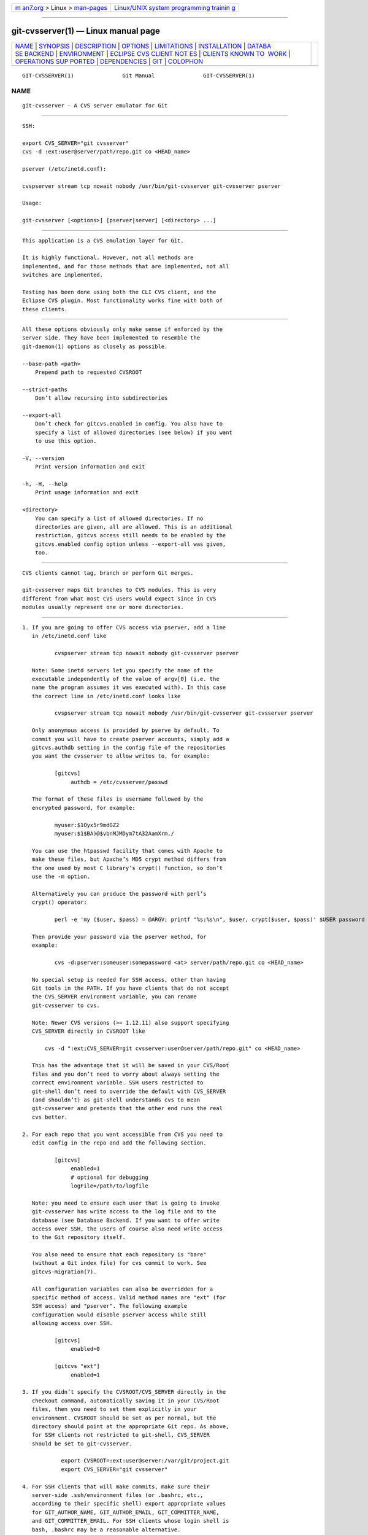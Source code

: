 .. container:: page-top

.. container:: nav-bar

   +----------------------------------+----------------------------------+
   | `m                               | `Linux/UNIX system programming   |
   | an7.org <../../../index.html>`__ | trainin                          |
   | > Linux >                        | g <http://man7.org/training/>`__ |
   | `man-pages <../index.html>`__    |                                  |
   +----------------------------------+----------------------------------+

--------------

git-cvsserver(1) — Linux manual page
====================================

+-----------------------------------+-----------------------------------+
| `NAME <#NAME>`__ \|               |                                   |
| `SYNOPSIS <#SYNOPSIS>`__ \|       |                                   |
| `DESCRIPTION <#DESCRIPTION>`__ \| |                                   |
| `OPTIONS <#OPTIONS>`__ \|         |                                   |
| `LIMITATIONS <#LIMITATIONS>`__ \| |                                   |
| `INSTALLATION <#INSTALLATION>`__  |                                   |
| \|                                |                                   |
| `DATABA                           |                                   |
| SE BACKEND <#DATABASE_BACKEND>`__ |                                   |
| \| `ENVIRONMENT <#ENVIRONMENT>`__ |                                   |
| \|                                |                                   |
| `ECLIPSE CVS CLIENT NOT           |                                   |
| ES <#ECLIPSE_CVS_CLIENT_NOTES>`__ |                                   |
| \|                                |                                   |
| `CLIENTS KNOWN TO                 |                                   |
|  WORK <#CLIENTS_KNOWN_TO_WORK>`__ |                                   |
| \|                                |                                   |
| `OPERATIONS SUP                   |                                   |
| PORTED <#OPERATIONS_SUPPORTED>`__ |                                   |
| \|                                |                                   |
| `DEPENDENCIES <#DEPENDENCIES>`__  |                                   |
| \| `GIT <#GIT>`__ \|              |                                   |
| `COLOPHON <#COLOPHON>`__          |                                   |
+-----------------------------------+-----------------------------------+
| .. container:: man-search-box     |                                   |
+-----------------------------------+-----------------------------------+

::

   GIT-CVSSERVER(1)               Git Manual               GIT-CVSSERVER(1)

NAME
-------------------------------------------------

::

          git-cvsserver - A CVS server emulator for Git


---------------------------------------------------------

::

          SSH:

          export CVS_SERVER="git cvsserver"
          cvs -d :ext:user@server/path/repo.git co <HEAD_name>

          pserver (/etc/inetd.conf):

          cvspserver stream tcp nowait nobody /usr/bin/git-cvsserver git-cvsserver pserver

          Usage:

          git-cvsserver [<options>] [pserver|server] [<directory> ...]


---------------------------------------------------------------

::

          This application is a CVS emulation layer for Git.

          It is highly functional. However, not all methods are
          implemented, and for those methods that are implemented, not all
          switches are implemented.

          Testing has been done using both the CLI CVS client, and the
          Eclipse CVS plugin. Most functionality works fine with both of
          these clients.


-------------------------------------------------------

::

          All these options obviously only make sense if enforced by the
          server side. They have been implemented to resemble the
          git-daemon(1) options as closely as possible.

          --base-path <path>
              Prepend path to requested CVSROOT

          --strict-paths
              Don’t allow recursing into subdirectories

          --export-all
              Don’t check for gitcvs.enabled in config. You also have to
              specify a list of allowed directories (see below) if you want
              to use this option.

          -V, --version
              Print version information and exit

          -h, -H, --help
              Print usage information and exit

          <directory>
              You can specify a list of allowed directories. If no
              directories are given, all are allowed. This is an additional
              restriction, gitcvs access still needs to be enabled by the
              gitcvs.enabled config option unless --export-all was given,
              too.


---------------------------------------------------------------

::

          CVS clients cannot tag, branch or perform Git merges.

          git-cvsserver maps Git branches to CVS modules. This is very
          different from what most CVS users would expect since in CVS
          modules usually represent one or more directories.


-----------------------------------------------------------------

::

           1. If you are going to offer CVS access via pserver, add a line
              in /etc/inetd.conf like

                     cvspserver stream tcp nowait nobody git-cvsserver pserver

              Note: Some inetd servers let you specify the name of the
              executable independently of the value of argv[0] (i.e. the
              name the program assumes it was executed with). In this case
              the correct line in /etc/inetd.conf looks like

                     cvspserver stream tcp nowait nobody /usr/bin/git-cvsserver git-cvsserver pserver

              Only anonymous access is provided by pserve by default. To
              commit you will have to create pserver accounts, simply add a
              gitcvs.authdb setting in the config file of the repositories
              you want the cvsserver to allow writes to, for example:

                     [gitcvs]
                          authdb = /etc/cvsserver/passwd

              The format of these files is username followed by the
              encrypted password, for example:

                     myuser:$1Oyx5r9mdGZ2
                     myuser:$1$BA)@$vbnMJMDym7tA32AamXrm./

              You can use the htpasswd facility that comes with Apache to
              make these files, but Apache’s MD5 crypt method differs from
              the one used by most C library’s crypt() function, so don’t
              use the -m option.

              Alternatively you can produce the password with perl’s
              crypt() operator:

                     perl -e 'my ($user, $pass) = @ARGV; printf "%s:%s\n", $user, crypt($user, $pass)' $USER password

              Then provide your password via the pserver method, for
              example:

                     cvs -d:pserver:someuser:somepassword <at> server/path/repo.git co <HEAD_name>

              No special setup is needed for SSH access, other than having
              Git tools in the PATH. If you have clients that do not accept
              the CVS_SERVER environment variable, you can rename
              git-cvsserver to cvs.

              Note: Newer CVS versions (>= 1.12.11) also support specifying
              CVS_SERVER directly in CVSROOT like

                  cvs -d ":ext;CVS_SERVER=git cvsserver:user@server/path/repo.git" co <HEAD_name>

              This has the advantage that it will be saved in your CVS/Root
              files and you don’t need to worry about always setting the
              correct environment variable. SSH users restricted to
              git-shell don’t need to override the default with CVS_SERVER
              (and shouldn’t) as git-shell understands cvs to mean
              git-cvsserver and pretends that the other end runs the real
              cvs better.

           2. For each repo that you want accessible from CVS you need to
              edit config in the repo and add the following section.

                     [gitcvs]
                          enabled=1
                          # optional for debugging
                          logFile=/path/to/logfile

              Note: you need to ensure each user that is going to invoke
              git-cvsserver has write access to the log file and to the
              database (see Database Backend. If you want to offer write
              access over SSH, the users of course also need write access
              to the Git repository itself.

              You also need to ensure that each repository is "bare"
              (without a Git index file) for cvs commit to work. See
              gitcvs-migration(7).

              All configuration variables can also be overridden for a
              specific method of access. Valid method names are "ext" (for
              SSH access) and "pserver". The following example
              configuration would disable pserver access while still
              allowing access over SSH.

                     [gitcvs]
                          enabled=0

                     [gitcvs "ext"]
                          enabled=1

           3. If you didn’t specify the CVSROOT/CVS_SERVER directly in the
              checkout command, automatically saving it in your CVS/Root
              files, then you need to set them explicitly in your
              environment. CVSROOT should be set as per normal, but the
              directory should point at the appropriate Git repo. As above,
              for SSH clients not restricted to git-shell, CVS_SERVER
              should be set to git-cvsserver.

                       export CVSROOT=:ext:user@server:/var/git/project.git
                       export CVS_SERVER="git cvsserver"

           4. For SSH clients that will make commits, make sure their
              server-side .ssh/environment files (or .bashrc, etc.,
              according to their specific shell) export appropriate values
              for GIT_AUTHOR_NAME, GIT_AUTHOR_EMAIL, GIT_COMMITTER_NAME,
              and GIT_COMMITTER_EMAIL. For SSH clients whose login shell is
              bash, .bashrc may be a reasonable alternative.

           5. Clients should now be able to check out the project. Use the
              CVS module name to indicate what Git head you want to check
              out. This also sets the name of your newly checked-out
              directory, unless you tell it otherwise with -d <dir_name>.
              For example, this checks out master branch to the
              project-master directory:

                       cvs co -d project-master master


-------------------------------------------------------------------------

::

          git-cvsserver uses one database per Git head (i.e. CVS module) to
          store information about the repository to maintain consistent CVS
          revision numbers. The database needs to be updated (i.e. written
          to) after every commit.

          If the commit is done directly by using git (as opposed to using
          git-cvsserver) the update will need to happen on the next
          repository access by git-cvsserver, independent of access method
          and requested operation.

          That means that even if you offer only read access (e.g. by using
          the pserver method), git-cvsserver should have write access to
          the database to work reliably (otherwise you need to make sure
          that the database is up to date any time git-cvsserver is
          executed).

          By default it uses SQLite databases in the Git directory, named
          gitcvs.<module_name>.sqlite. Note that the SQLite backend creates
          temporary files in the same directory as the database file on
          write so it might not be enough to grant the users using
          git-cvsserver write access to the database file without granting
          them write access to the directory, too.

          The database cannot be reliably regenerated in a consistent form
          after the branch it is tracking has changed. Example: For merged
          branches, git-cvsserver only tracks one branch of development,
          and after a git merge an incrementally updated database may track
          a different branch than a database regenerated from scratch,
          causing inconsistent CVS revision numbers. git-cvsserver has no
          way of knowing which branch it would have picked if it had been
          run incrementally pre-merge. So if you have to fully or partially
          (from old backup) regenerate the database, you should be
          suspicious of pre-existing CVS sandboxes.

          You can configure the database backend with the following
          configuration variables:

      Configuring database backend
          git-cvsserver uses the Perl DBI module. Please also read its
          documentation if changing these variables, especially about
          DBI->connect().

          gitcvs.dbName
              Database name. The exact meaning depends on the selected
              database driver, for SQLite this is a filename. Supports
              variable substitution (see below). May not contain semicolons
              (;). Default: %Ggitcvs.%m.sqlite

          gitcvs.dbDriver
              Used DBI driver. You can specify any available driver for
              this here, but it might not work. cvsserver is tested with
              DBD::SQLite, reported to work with DBD::Pg, and reported not
              to work with DBD::mysql. Please regard this as an
              experimental feature. May not contain colons (:). Default:
              SQLite

          gitcvs.dbuser
              Database user. Only useful if setting dbDriver, since SQLite
              has no concept of database users. Supports variable
              substitution (see below).

          gitcvs.dbPass
              Database password. Only useful if setting dbDriver, since
              SQLite has no concept of database passwords.

          gitcvs.dbTableNamePrefix
              Database table name prefix. Supports variable substitution
              (see below). Any non-alphabetic characters will be replaced
              with underscores.

          All variables can also be set per access method, see above.

          Variable substitution
              In dbDriver and dbUser you can use the following variables:

              %G
                  Git directory name

              %g
                  Git directory name, where all characters except for
                  alphanumeric ones, ., and - are replaced with _ (this
                  should make it easier to use the directory name in a
                  filename if wanted)

              %m
                  CVS module/Git head name

              %a
                  access method (one of "ext" or "pserver")

              %u
                  Name of the user running git-cvsserver. If no name can be
                  determined, the numeric uid is used.


---------------------------------------------------------------

::

          These variables obviate the need for command-line options in some
          circumstances, allowing easier restricted usage through
          git-shell.

          GIT_CVSSERVER_BASE_PATH takes the place of the argument to
          --base-path.

          GIT_CVSSERVER_ROOT specifies a single-directory whitelist. The
          repository must still be configured to allow access through
          git-cvsserver, as described above.

          When these environment variables are set, the corresponding
          command-line arguments may not be used.


-----------------------------------------------------------------------------------------

::

          To get a checkout with the Eclipse CVS client:

           1. Select "Create a new project → From CVS checkout"

           2. Create a new location. See the notes below for details on how
              to choose the right protocol.

           3. Browse the modules available. It will give you a list of the
              heads in the repository. You will not be able to browse the
              tree from there. Only the heads.

           4. Pick HEAD when it asks what branch/tag to check out. Untick
              the "launch commit wizard" to avoid committing the .project
              file.

          Protocol notes: If you are using anonymous access via pserver,
          just select that. Those using SSH access should choose the ext
          protocol, and configure ext access on the
          Preferences→Team→CVS→ExtConnection pane. Set CVS_SERVER to "git
          cvsserver". Note that password support is not good when using
          ext, you will definitely want to have SSH keys setup.

          Alternatively, you can just use the non-standard extssh protocol
          that Eclipse offer. In that case CVS_SERVER is ignored, and you
          will have to replace the cvs utility on the server with
          git-cvsserver or manipulate your .bashrc so that calling cvs
          effectively calls git-cvsserver.


-----------------------------------------------------------------------------------

::

          •   CVS 1.12.9 on Debian

          •   CVS 1.11.17 on MacOSX (from Fink package)

          •   Eclipse 3.0, 3.1.2 on MacOSX (see Eclipse CVS Client Notes)

          •   TortoiseCVS


---------------------------------------------------------------------------------

::

          All the operations required for normal use are supported,
          including checkout, diff, status, update, log, add, remove,
          commit.

          Most CVS command arguments that read CVS tags or revision numbers
          (typically -r) work, and also support any git refspec (tag,
          branch, commit ID, etc). However, CVS revision numbers for
          non-default branches are not well emulated, and cvs log does not
          show tags or branches at all. (Non-main-branch CVS revision
          numbers superficially resemble CVS revision numbers, but they
          actually encode a git commit ID directly, rather than represent
          the number of revisions since the branch point.)

          Note that there are two ways to checkout a particular branch. As
          described elsewhere on this page, the "module" parameter of cvs
          checkout is interpreted as a branch name, and it becomes the main
          branch. It remains the main branch for a given sandbox even if
          you temporarily make another branch sticky with cvs update -r.
          Alternatively, the -r argument can indicate some other branch to
          actually checkout, even though the module is still the "main"
          branch. Tradeoffs (as currently implemented): Each new "module"
          creates a new database on disk with a history for the given
          module, and after the database is created, operations against
          that main branch are fast. Or alternatively, -r doesn’t take any
          extra disk space, but may be significantly slower for many
          operations, like cvs update.

          If you want to refer to a git refspec that has characters that
          are not allowed by CVS, you have two options. First, it may just
          work to supply the git refspec directly to the appropriate CVS -r
          argument; some CVS clients don’t seem to do much sanity checking
          of the argument. Second, if that fails, you can use a special
          character escape mechanism that only uses characters that are
          valid in CVS tags. A sequence of 4 or 5 characters of the form
          (underscore ("_"), dash ("-"), one or two characters, and dash
          ("-")) can encode various characters based on the one or two
          letters: "s" for slash ("/"), "p" for period ("."), "u" for
          underscore ("_"), or two hexadecimal digits for any byte value at
          all (typically an ASCII number, or perhaps a part of a UTF-8
          encoded character).

          Legacy monitoring operations are not supported (edit, watch and
          related). Exports and tagging (tags and branches) are not
          supported at this stage.

      CRLF Line Ending Conversions
          By default the server leaves the -k mode blank for all files,
          which causes the CVS client to treat them as a text files,
          subject to end-of-line conversion on some platforms.

          You can make the server use the end-of-line conversion attributes
          to set the -k modes for files by setting the gitcvs.usecrlfattr
          config variable. See gitattributes(5) for more information about
          end-of-line conversion.

          Alternatively, if gitcvs.usecrlfattr config is not enabled or the
          attributes do not allow automatic detection for a filename, then
          the server uses the gitcvs.allBinary config for the default
          setting. If gitcvs.allBinary is set, then file not otherwise
          specified will default to -kb mode. Otherwise the -k mode is left
          blank. But if gitcvs.allBinary is set to "guess", then the
          correct -k mode will be guessed based on the contents of the
          file.

          For best consistency with cvs, it is probably best to override
          the defaults by setting gitcvs.usecrlfattr to true, and
          gitcvs.allBinary to "guess".


-----------------------------------------------------------------

::

          git-cvsserver depends on DBD::SQLite.


-----------------------------------------------

::

          Part of the git(1) suite

COLOPHON
---------------------------------------------------------

::

          This page is part of the git (Git distributed version control
          system) project.  Information about the project can be found at
          ⟨http://git-scm.com/⟩.  If you have a bug report for this manual
          page, see ⟨http://git-scm.com/community⟩.  This page was obtained
          from the project's upstream Git repository
          ⟨https://github.com/git/git.git⟩ on 2021-08-27.  (At that time,
          the date of the most recent commit that was found in the
          repository was 2021-08-24.)  If you discover any rendering
          problems in this HTML version of the page, or you believe there
          is a better or more up-to-date source for the page, or you have
          corrections or improvements to the information in this COLOPHON
          (which is not part of the original manual page), send a mail to
          man-pages@man7.org

   Git 2.33.0.69.gc420321         08/27/2021               GIT-CVSSERVER(1)

--------------

Pages that refer to this page: `git(1) <../man1/git.1.html>`__, 
`git-config(1) <../man1/git-config.1.html>`__, 
`git-cvsimport(1) <../man1/git-cvsimport.1.html>`__, 
`git-shell(1) <../man1/git-shell.1.html>`__, 
`gitcvs-migration(7) <../man7/gitcvs-migration.7.html>`__

--------------

--------------

.. container:: footer

   +-----------------------+-----------------------+-----------------------+
   | HTML rendering        |                       | |Cover of TLPI|       |
   | created 2021-08-27 by |                       |                       |
   | `Michael              |                       |                       |
   | Ker                   |                       |                       |
   | risk <https://man7.or |                       |                       |
   | g/mtk/index.html>`__, |                       |                       |
   | author of `The Linux  |                       |                       |
   | Programming           |                       |                       |
   | Interface <https:     |                       |                       |
   | //man7.org/tlpi/>`__, |                       |                       |
   | maintainer of the     |                       |                       |
   | `Linux man-pages      |                       |                       |
   | project <             |                       |                       |
   | https://www.kernel.or |                       |                       |
   | g/doc/man-pages/>`__. |                       |                       |
   |                       |                       |                       |
   | For details of        |                       |                       |
   | in-depth **Linux/UNIX |                       |                       |
   | system programming    |                       |                       |
   | training courses**    |                       |                       |
   | that I teach, look    |                       |                       |
   | `here <https://ma     |                       |                       |
   | n7.org/training/>`__. |                       |                       |
   |                       |                       |                       |
   | Hosting by `jambit    |                       |                       |
   | GmbH                  |                       |                       |
   | <https://www.jambit.c |                       |                       |
   | om/index_en.html>`__. |                       |                       |
   +-----------------------+-----------------------+-----------------------+

--------------

.. container:: statcounter

   |Web Analytics Made Easy - StatCounter|

.. |Cover of TLPI| image:: https://man7.org/tlpi/cover/TLPI-front-cover-vsmall.png
   :target: https://man7.org/tlpi/
.. |Web Analytics Made Easy - StatCounter| image:: https://c.statcounter.com/7422636/0/9b6714ff/1/
   :class: statcounter
   :target: https://statcounter.com/
